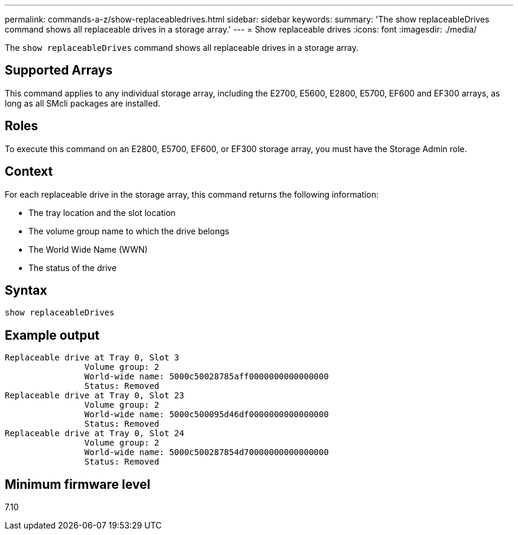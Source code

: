 ---
permalink: commands-a-z/show-replaceabledrives.html
sidebar: sidebar
keywords: 
summary: 'The show replaceableDrives command shows all replaceable drives in a storage array.'
---
= Show replaceable drives
:icons: font
:imagesdir: ./media/

[.lead]
The `show replaceableDrives` command shows all replaceable drives in a storage array.

== Supported Arrays

This command applies to any individual storage array, including the E2700, E5600, E2800, E5700, EF600 and EF300 arrays, as long as all SMcli packages are installed.

== Roles

To execute this command on an E2800, E5700, EF600, or EF300 storage array, you must have the Storage Admin role.

== Context

For each replaceable drive in the storage array, this command returns the following information:

* The tray location and the slot location
* The volume group name to which the drive belongs
* The World Wide Name (WWN)
* The status of the drive

== Syntax

----
show replaceableDrives
----

== Example output

----
Replaceable drive at Tray 0, Slot 3
                Volume group: 2
                World-wide name: 5000c50028785aff0000000000000000
                Status: Removed
Replaceable drive at Tray 0, Slot 23
                Volume group: 2
                World-wide name: 5000c500095d46df0000000000000000
                Status: Removed
Replaceable drive at Tray 0, Slot 24
                Volume group: 2
                World-wide name: 5000c500287854d70000000000000000
                Status: Removed
----

== Minimum firmware level

7.10
